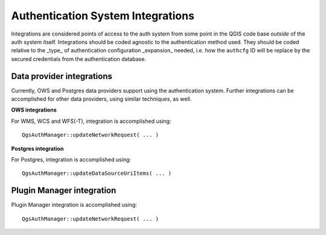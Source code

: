 .. _auth_integrations:

Authentication System Integrations
==================================

Integrations are considered points of access to the auth system from some point
in the QGIS code base *outside* of the auth system itself. Integrations should
be coded agnostic to the authentication method used. They should be coded
relative to the _type_ of authentication configuration _expansion_ needed, i.e.
how the ``authcfg`` ID will be replace by the secured credentials from the
authentication database.

Data provider integrations
--------------------------

Currently, OWS and Postgres data providers support using the authentication
system. Further integrations can be accomplished for other data providers, using
similar techniques, as well.

.. _integration-ows:

**OWS integrations**

For WMS, WCS and WFS(-T), integration is accomplished using::

   QgsAuthManager::updateNetworkRequest( ... )

.. _integration-postgres:

**Postgres integration**

For Postgres, integration is accomplished using::

   QgsAuthManager::updateDataSourceUriItems( ... )

Plugin Manager integration
--------------------------

Plugin Manager integration is accomplished using::

   QgsAuthManager::updateNetworkRequest( ... )
